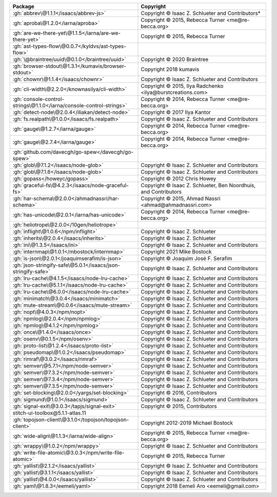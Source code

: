.. list-table::
   :widths: 50 50
   :header-rows: 1
   :class: licenses

   * - Package
     - Copyright

   * - :gh:`abbrev\@1.1.1</isaacs/abbrev-js>`
     - Copyright © Isaac Z. Schlueter and Contributors*
   * - :gh:`aproba\@1.2.0</iarna/aproba>`
     - Copyright © 2015, Rebecca Turner <me\@re-becca.org>
   * - :gh:`are-we-there-yet\@1.1.5</iarna/are-we-there-yet>`
     - Copyright © 2015, Rebecca Turner
   * - :gh:`ast-types-flow\@0.0.7</kyldvs/ast-types-flow>`
     - 
   * - :gh:`\@braintree/uuid\@0.1.0</braintree/uuid>`
     - Copyright © 2020 Braintree
   * - :gh:`browser-stdout\@1.3.1</kumavis/browser-stdout>`
     - Copyright 2018 kumavis
   * - :gh:`chownr\@1.1.4</isaacs/chownr>`
     - Copyright © Isaac Z. Schlueter and Contributors
   * - :gh:`cli-width\@2.2.0</knownasilya/cli-width>`
     - Copyright © 2015, Ilya Radchenko <ilya\@burstcreations.com>
   * - :gh:`console-control-strings\@1.1.0</iarna/console-control-strings>`
     - Copyright © 2014, Rebecca Turner <me\@re-becca.org>
   * - :gh:`detect-node\@2.0.4</iliakan/detect-node>`
     - Copyright © 2017 Ilya Kantor
   * - :gh:`fs.realpath\@1.0.0</isaacs/fs.realpath>`
     - Copyright © Isaac Z. Schlueter and Contributors
   * - :gh:`gauge\@1.2.7</iarna/gauge>`
     - Copyright © 2014, Rebecca Turner <me\@re-becca.org>
   * - :gh:`gauge\@2.7.4</iarna/gauge>`
     - Copyright © 2014, Rebecca Turner <me\@re-becca.org>
   * - :gh:`github.com/davecgh/go-spew</davecgh/go-spew>`
     - 
   * - :gh:`glob\@7.1.2</isaacs/node-glob>`
     - Copyright © Isaac Z. Schlueter and Contributors
   * - :gh:`glob\@7.1.6</isaacs/node-glob>`
     - Copyright © Isaac Z. Schlueter and Contributors
   * - :gh:`gopass</howeyc/gopass>`
     - Copyright © 2012 Chris Howey
   * - :gh:`graceful-fs\@4.2.3</isaacs/node-graceful-fs>`
     - Copyright © Isaac Z. Schlueter, Ben Noordhuis, and Contributors
   * - :gh:`har-schema\@2.0.0</ahmadnassri/har-schema>`
     - Copyright © 2015, Ahmad Nassri <ahmad\@ahmadnassri.com>
   * - :gh:`has-unicode\@2.0.1</iarna/has-unicode>`
     - Copyright © 2014, Rebecca Turner <me\@re-becca.org>
   * - :gh:`heliotrope\@2.0.0</10gen/heliotrope>`
     - 
   * - :gh:`inflight\@1.0.6</npm/inflight>`
     - Copyright © Isaac Z. Schlueter
   * - :gh:`inherits\@2.0.4</isaacs/inherits>`
     - Copyright © Isaac Z. Schlueter
   * - :gh:`ini\@1.3.5</isaacs/ini>`
     - Copyright © Isaac Z. Schlueter and Contributors
   * - :gh:`internmap\@1.0.1</mbostock/internmap>`
     - Copyright 2021 Mike Bostock
   * - :gh:`is-json\@2.0.1</joaquimserafim/is-json>`
     - Copyright © Joaquim José F. Serafim
   * - :gh:`json-stringify-safe\@5.0.1</isaacs/json-stringify-safe>`
     - Copyright © Isaac Z. Schlueter and Contributors
   * - :gh:`lru-cache\@4.1.5</isaacs/node-lru-cache>`
     - Copyright © Isaac Z. Schlueter and Contributors
   * - :gh:`lru-cache\@5.1.1</isaacs/node-lru-cache>`
     - Copyright © Isaac Z. Schlueter and Contributors
   * - :gh:`lru-cache\@6.0.0</isaacs/node-lru-cache>`
     - Copyright © Isaac Z. Schlueter and Contributors
   * - :gh:`minimatch\@3.0.4</isaacs/minimatch>`
     - Copyright © Isaac Z. Schlueter and Contributors
   * - :gh:`mute-stream\@0.0.6</isaacs/mute-stream>`
     - Copyright © Isaac Z. Schlueter and Contributors
   * - :gh:`nopt\@4.0.3</npm/nopt>`
     - Copyright © Isaac Z. Schlueter and Contributors
   * - :gh:`npmlog\@2.0.4</npm/npmlog>`
     - Copyright © Isaac Z. Schlueter and Contributors
   * - :gh:`npmlog\@4.1.2</npm/npmlog>`
     - Copyright © Isaac Z. Schlueter and Contributors
   * - :gh:`once\@1.4.0</isaacs/once>`
     - Copyright © Isaac Z. Schlueter and Contributors
   * - :gh:`osenv\@0.1.5</npm/osenv>`
     - Copyright © Isaac Z. Schlueter and Contributors
   * - :gh:`proto-list\@1.2.4</isaacs/proto-list>`
     - Copyright © Isaac Z. Schlueter and Contributors
   * - :gh:`pseudomap\@1.0.2</isaacs/pseudomap>`
     - Copyright © Isaac Z. Schlueter and Contributors
   * - :gh:`rimraf\@3.0.2</isaacs/rimraf>`
     - Copyright © Isaac Z. Schlueter and Contributors
   * - :gh:`semver\@5.7.1</npm/node-semver>`
     - Copyright © Isaac Z. Schlueter and Contributors
   * - :gh:`semver\@7.3.2</npm/node-semver>`
     - Copyright © Isaac Z. Schlueter and Contributors
   * - :gh:`semver\@7.3.4</npm/node-semver>`
     - Copyright © Isaac Z. Schlueter and Contributors
   * - :gh:`semver\@7.3.5</npm/node-semver>`
     - Copyright © Isaac Z. Schlueter and Contributors
   * - :gh:`set-blocking\@2.0.0</yargs/set-blocking>`
     - Copyright © 2016, Contributors
   * - :gh:`sigmund\@1.0.1</isaacs/sigmund>`
     - Copyright © Isaac Z. Schlueter and Contributors
   * - :gh:`signal-exit\@3.0.3</tapjs/signal-exit>`
     - Copyright © 2015, Contributors
   * - stitch-ui-toolbox\@5.1.1-atlas.11
     - 
   * - :gh:`topojson-client\@3.1.0</topojson/topojson-client>`
     - Copyright 2012-2019 Michael Bostock
   * - :gh:`wide-align\@1.1.3</iarna/wide-align>`
     - Copyright © 2015, Rebecca Turner <me\@re-becca.org>
   * - :gh:`wrappy\@1.0.2</npm/wrappy>`
     - Copyright © Isaac Z. Schlueter and Contributors
   * - :gh:`write-file-atomic\@3.0.3</npm/write-file-atomic>`
     - Copyright © 2015, Rebecca Turner
   * - :gh:`yallist\@2.1.2</isaacs/yallist>`
     - Copyright © Isaac Z. Schlueter and Contributors
   * - :gh:`yallist\@3.1.1</isaacs/yallist>`
     - Copyright © Isaac Z. Schlueter and Contributors
   * - :gh:`yallist\@4.0.0</isaacs/yallist>`
     - Copyright © Isaac Z. Schlueter and Contributors
   * - :gh:`yaml\@1.8.3</eemeli/yaml>`
     - Copyright 2018 Eemeli Aro <eemeli\@gmail.com>
